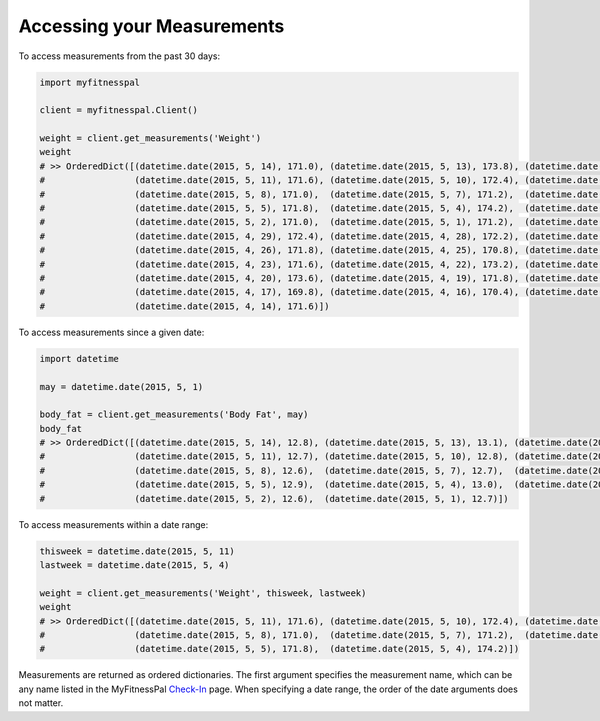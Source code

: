 Accessing your Measurements
===========================

To access measurements from the past 30 days:

.. code:: python

   import myfitnesspal

   client = myfitnesspal.Client()

   weight = client.get_measurements('Weight')
   weight
   # >> OrderedDict([(datetime.date(2015, 5, 14), 171.0), (datetime.date(2015, 5, 13), 173.8), (datetime.date(2015, 5,12), 171.8),
   #                 (datetime.date(2015, 5, 11), 171.6), (datetime.date(2015, 5, 10), 172.4), (datetime.date(2015, 5, 9), 170.2),
   #                 (datetime.date(2015, 5, 8), 171.0),  (datetime.date(2015, 5, 7), 171.2),  (datetime.date(2015, 5, 6), 170.8),
   #                 (datetime.date(2015, 5, 5), 171.8),  (datetime.date(2015, 5, 4), 174.2),  (datetime.date(2015, 5, 3), 172.2),
   #                 (datetime.date(2015, 5, 2), 171.0),  (datetime.date(2015, 5, 1), 171.2),  (datetime.date(2015, 4, 30), 171.6),
   #                 (datetime.date(2015, 4, 29), 172.4), (datetime.date(2015, 4, 28), 172.2), (datetime.date(2015, 4, 27), 173.2),
   #                 (datetime.date(2015, 4, 26), 171.8), (datetime.date(2015, 4, 25), 170.8), (datetime.date(2015, 4, 24), 171.2),
   #                 (datetime.date(2015, 4, 23), 171.6), (datetime.date(2015, 4, 22), 173.2), (datetime.date(2015, 4, 21), 174.2),
   #                 (datetime.date(2015, 4, 20), 173.6), (datetime.date(2015, 4, 19), 171.8), (datetime.date(2015, 4, 18), 170.4),
   #                 (datetime.date(2015, 4, 17), 169.8), (datetime.date(2015, 4, 16), 170.4), (datetime.date(2015, 4, 15), 170.8),
   #                 (datetime.date(2015, 4, 14), 171.6)])

To access measurements since a given date:

.. code:: python

   import datetime

   may = datetime.date(2015, 5, 1)

   body_fat = client.get_measurements('Body Fat', may)
   body_fat
   # >> OrderedDict([(datetime.date(2015, 5, 14), 12.8), (datetime.date(2015, 5, 13), 13.1), (datetime.date(2015, 5, 12), 12.7),
   #                 (datetime.date(2015, 5, 11), 12.7), (datetime.date(2015, 5, 10), 12.8), (datetime.date(2015, 5, 9), 12.4),
   #                 (datetime.date(2015, 5, 8), 12.6),  (datetime.date(2015, 5, 7), 12.7),  (datetime.date(2015, 5, 6), 12.6),
   #                 (datetime.date(2015, 5, 5), 12.9),  (datetime.date(2015, 5, 4), 13.0),  (datetime.date(2015, 5, 3), 12.6),
   #                 (datetime.date(2015, 5, 2), 12.6),  (datetime.date(2015, 5, 1), 12.7)])

To access measurements within a date range:

.. code:: python

   thisweek = datetime.date(2015, 5, 11)
   lastweek = datetime.date(2015, 5, 4)

   weight = client.get_measurements('Weight', thisweek, lastweek)
   weight
   # >> OrderedDict([(datetime.date(2015, 5, 11), 171.6), (datetime.date(2015, 5, 10), 172.4), (datetime.date(2015, 5,9), 170.2),
   #                 (datetime.date(2015, 5, 8), 171.0),  (datetime.date(2015, 5, 7), 171.2),  (datetime.date(2015, 5, 6), 170.8),
   #                 (datetime.date(2015, 5, 5), 171.8),  (datetime.date(2015, 5, 4), 174.2)])

Measurements are returned as ordered dictionaries. The first argument
specifies the measurement name, which can be any name listed in the
MyFitnessPal
`Check-In <http://www.myfitnesspal.com/measurements/check_in/>`__ page.
When specifying a date range, the order of the date arguments does not
matter.
